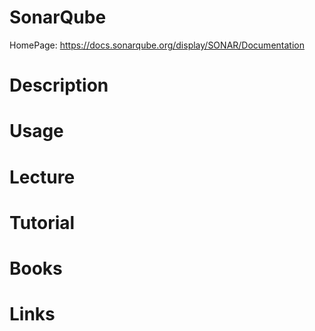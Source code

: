#+TAGS:


* SonarQube
HomePage: https://docs.sonarqube.org/display/SONAR/Documentation

* Description
* Usage
* Lecture
* Tutorial
* Books
* Links
